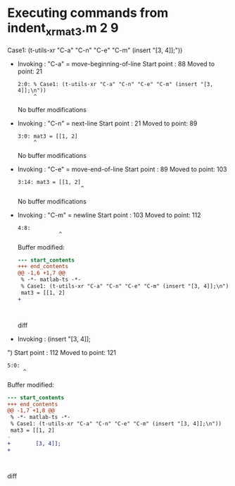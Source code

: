 #+startup: showall

* Executing commands from indent_xr_mat3.m:2:9:

  Case1: (t-utils-xr "C-a" "C-n" "C-e" "C-m" (insert "[3, 4]];\n"))

- Invoking      : "C-a" = move-beginning-of-line
  Start point   :   88
  Moved to point:   21
  : 2:0: % Case1: (t-utils-xr "C-a" "C-n" "C-e" "C-m" (insert "[3, 4]];\n"))
  :      ^
  No buffer modifications

- Invoking      : "C-n" = next-line
  Start point   :   21
  Moved to point:   89
  : 3:0: mat3 = [[1, 2]
  :      ^
  No buffer modifications

- Invoking      : "C-e" = move-end-of-line
  Start point   :   89
  Moved to point:  103
  : 3:14: mat3 = [[1, 2]
  :                     ^
  No buffer modifications

- Invoking      : "C-m" = newline
  Start point   :  103
  Moved to point:  112
  : 4:8:         
  :              ^
  Buffer modified:
  #+begin_src diff
--- start_contents
+++ end_contents
@@ -1,6 +1,7 @@
 % -*- matlab-ts -*-
 % Case1: (t-utils-xr "C-a" "C-n" "C-e" "C-m" (insert "[3, 4]];\n"))
 mat3 = [[1, 2]
+        
 
 
 
  #+end_src diff

- Invoking      : (insert "[3, 4]];
")
  Start point   :  112
  Moved to point:  121
  : 5:0: 
  :      ^
  Buffer modified:
  #+begin_src diff
--- start_contents
+++ end_contents
@@ -1,7 +1,8 @@
 % -*- matlab-ts -*-
 % Case1: (t-utils-xr "C-a" "C-n" "C-e" "C-m" (insert "[3, 4]];\n"))
 mat3 = [[1, 2]
-        
+        [3, 4]];
+
 
 
 
  #+end_src diff
